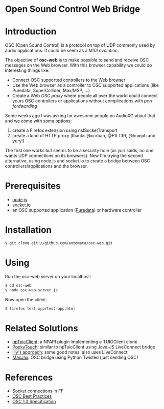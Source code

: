 * Open Sound Control Web Bridge

* Introduction

OSC (Open Sound Control) is a protocol on top of UDP commonly used by
audio applications. It could be seem as a /MIDI evolution/. 

The objective of *osc-web* is to make possible to send and receive
OSC messages on the Web browser. With this browser capability we could
do interesting things like:

- Connect OSC supported controllers to the Web browser
- Use the Web browser as a controller to OSC supported applications
  (like Puredata, SuperCollider, Max/MSP, ...)
- Create a Web /OSC proxy/ where people all over the world could
  connect yours OSC controllers or applications without complications
  with /port fordwarding/

Some weeks ago I was asking for awesome people on AudioXG about that
and we come with some options:

1. create a Firefox extension using nsISocketTransport
2. create a kind of HTTP proxy (thanks @corban, @F1LT3R, @humph and yury!)

The first one works but seems to be a security hole (as yuri saids, no
one wants UDP connections on its browsers). Now I'm trying the second
alternative, using node.js and socket.io to create a bridge between
OSC controllers/applications and the browser.

* Prerequisites

- [[http://nodejs.org][node.js]]
- [[http://socket.io][socket.io]]
- an OSC supported application ([[http://puredata.org][Puredata]]) or hardware controller

* Installation

#+begin_src sh
$ git clone git://github.com/automata/osc-web.git
#+end_src

* Using

Run the osc-web server on your localhost:

#+begin_src sh
$ cd osc-web
$ node osc-web-server.js
#+end_src

Now open the client:

#+begin_src sh
$ firefox test-app/test-app.html
#+end_src

* Related Solutions

- [[https://github.com/fajran/npTuioClient][npTuioClient]]: a NPAPI plugin implementing a TUIOClient clone
- [[http://pooky.sourceforge.net/wiki/PookyTouch][PookyTouch]]: similar to npTuioClient using Java-JS LiveConnect bridge
- [[http://blog.lilyapp.org/2007/05/lily_osc_1.html][lily's approach]]: some good notes. also uses LiveConnect
- [[http://tirl.org/software/maxjax/][MaxJax]]: OSC bridge using Python Twisted (just sending OSC)

* References

- [[http://www.midnightresearch.com/index.php?s=nsisockettransportservice][Socket connections in FF]]
- [[http://opensoundcontrol.org/files/osc-best-practices-final.pdf][OSC Best Practices]]
- [[http://opensoundcontrol.org/spec-1_0][OSC 1.0 Specification]]

